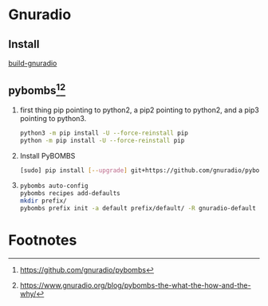 * Gnuradio
** Install
   [[http://blog.leanote.com/post/2997215859/GNU-Radio%E5%9C%A8linux%E4%B8%8B%E7%9A%84%E5%AE%89%E8%A3%85%EF%BC%88%E4%BA%8C%EF%BC%89][build-gnuradio]]

** pybombs[fn:1][fn:2]

1. first thing
    pip pointing to python2, a pip2 pointing to python2, and a pip3 pointing to python3.
    #+BEGIN_SRC sh
    python3 -m pip install -U --force-reinstall pip
    python -m pip install -U --force-reinstall pip
    #+END_SRC
2. Install PyBOMBS
    #+BEGIN_SRC sh
    [sudo] pip install [--upgrade] git+https://github.com/gnuradio/pybombs.git
    #+END_SRC
3. 
    #+BEGIN_SRC sh
    pybombs auto-config
    pybombs recipes add-defaults
    mkdir prefix/
    pybombs prefix init -a default prefix/default/ -R gnuradio-default
    #+END_SRC

* Footnotes

[fn:2] https://www.gnuradio.org/blog/pybombs-the-what-the-how-and-the-why/

[fn:1] https://github.com/gnuradio/pybombs





